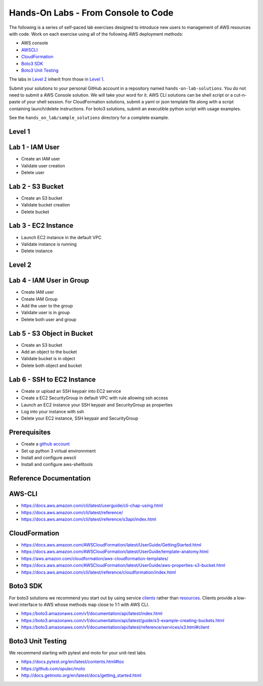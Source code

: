 Hands-On Labs - From Console to Code
====================================

The following is a series of self-paced lab exercises designed to introduce new
users to management of AWS resources with code.  Work on each exercise using
all of the following AWS deployment methods:

- AWS console
- AWSCLI_
- CloudFormation_
- `Boto3 SDK`_
- `Boto3 Unit Testing`_

The labs in `Level 2`_ inherit from those in `Level 1`_.

Submit your solutions to your personal GitHub account in a repository named
``hands-on-lab-solutions``.  You do not need to submit a AWS Console solution.
We will take your word for it.  AWS CLI solutions can be shell script or a
cut-n-paste of your shell session.  For CloudFormation solutions, submit a yaml
or json template file along with a script containing launch/delete
instructions.  For boto3 solutions, submit an executible python script with
usage examples.  

See the ``hands_on_lab/sample_solutions`` directory for a complete example.


Level 1
------


Lab 1 - IAM User
----------------

- Create an IAM user
- Validate user creation
- Delete user


Lab 2 - S3 Bucket
-----------------

- Create an S3 bucket
- Validate bucket creation
- Delete bucket


Lab 3 - EC2 Instance
--------------------

- Launch EC2 instance in the default VPC
- Validate instance is running
- Delete instance


Level 2
------


Lab 4 - IAM User in Group
-------------------------

- Create IAM user
- Create IAM Group
- Add the user to the group
- Validate user is in group
- Delete both user and group


Lab 5 - S3 Object in Bucket
---------------------------

- Create an S3 bucket
- Add an object to the bucket
- Validate bucket is in object
- Delete both object and bucket


Lab 6 - SSH to EC2 Instance
---------------------------

- Create or upload an SSH keypair into EC2 service
- Create a EC2 SecurityGroup in default VPC with rule allowing ssh access
- Launch an EC2 instance your SSH keypair and SecurityGroup as properties
- Log into your instance with ssh
- Delete your EC2 instance, SSH keypair and SecurityGroup



Prerequisites
-------------

- Create a `github account`_
- Set up python 3 virtual environnment
- Install and configure awscli
- Install and configure aws-shelltools


Reference Documentation
-----------------------

**AWS-CLI**
-----------

- https://docs.aws.amazon.com/cli/latest/userguide/cli-chap-using.html
- https://docs.aws.amazon.com/cli/latest/reference/
- https://docs.aws.amazon.com/cli/latest/reference/s3api/index.html

**CloudFormation**
------------------

- https://docs.aws.amazon.com/AWSCloudFormation/latest/UserGuide/GettingStarted.html
- https://docs.aws.amazon.com/AWSCloudFormation/latest/UserGuide/template-anatomy.html
- https://aws.amazon.com/cloudformation/aws-cloudformation-templates/
- https://docs.aws.amazon.com/AWSCloudFormation/latest/UserGuide/aws-properties-s3-bucket.html
- https://docs.aws.amazon.com/cli/latest/reference/cloudformation/index.html

**Boto3 SDK**
-------------

For boto3 solutions we recommend you start out by using service clients_ rather
than resources_.  Clients provide a low-level interface to AWS whose methods map
close to 1:1 with AWS CLI.

- https://boto3.amazonaws.com/v1/documentation/api/latest/index.html
- https://boto3.amazonaws.com/v1/documentation/api/latest/guide/s3-example-creating-buckets.html
- https://boto3.amazonaws.com/v1/documentation/api/latest/reference/services/s3.html#client

**Boto3 Unit Testing**
----------------------

We recommend starting with pytest and moto for your unit-test labs.

- https://docs.pytest.org/en/latest/contents.html#toc
- https://github.com/spulec/moto
- http://docs.getmoto.org/en/latest/docs/getting_started.html


.. _clients: https://boto3.amazonaws.com/v1/documentation/api/latest/guide/clients.html
.. _resources: https://boto3.amazonaws.com/v1/documentation/api/latest/guide/resources.html#overview
.. _github account: https://github.com/
.. _python 3 virtual environnment: https://github.com/ucopacme/start-here/blob/master/docs/python_venv_setup.rst
.. _awscli: https://docs.aws.amazon.com/cli/latest/userguide/installing.html
.. _aws-shelltools: https://github.com/ashleygould/aws-shelltools

